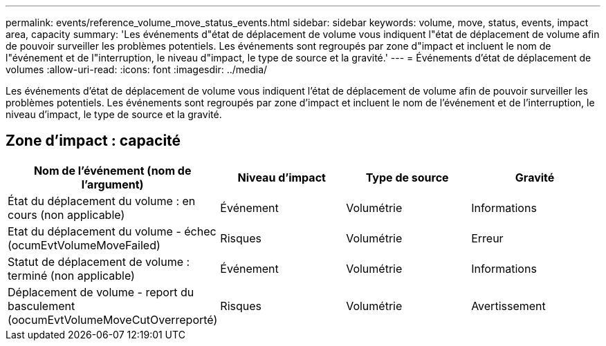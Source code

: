 ---
permalink: events/reference_volume_move_status_events.html 
sidebar: sidebar 
keywords: volume, move, status, events, impact area, capacity 
summary: 'Les événements d"état de déplacement de volume vous indiquent l"état de déplacement de volume afin de pouvoir surveiller les problèmes potentiels. Les événements sont regroupés par zone d"impact et incluent le nom de l"événement et de l"interruption, le niveau d"impact, le type de source et la gravité.' 
---
= Événements d'état de déplacement de volumes
:allow-uri-read: 
:icons: font
:imagesdir: ../media/


[role="lead"]
Les événements d'état de déplacement de volume vous indiquent l'état de déplacement de volume afin de pouvoir surveiller les problèmes potentiels. Les événements sont regroupés par zone d'impact et incluent le nom de l'événement et de l'interruption, le niveau d'impact, le type de source et la gravité.



== Zone d'impact : capacité

|===
| Nom de l'événement (nom de l'argument) | Niveau d'impact | Type de source | Gravité 


 a| 
État du déplacement du volume : en cours (non applicable)
 a| 
Événement
 a| 
Volumétrie
 a| 
Informations



 a| 
Etat du déplacement du volume - échec (ocumEvtVolumeMoveFailed)
 a| 
Risques
 a| 
Volumétrie
 a| 
Erreur



 a| 
Statut de déplacement de volume : terminé (non applicable)
 a| 
Événement
 a| 
Volumétrie
 a| 
Informations



 a| 
Déplacement de volume - report du basculement (oocumEvtVolumeMoveCutOverreporté)
 a| 
Risques
 a| 
Volumétrie
 a| 
Avertissement

|===